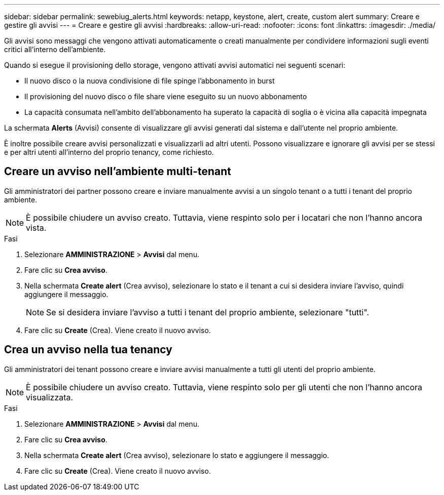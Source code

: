 ---
sidebar: sidebar 
permalink: sewebiug_alerts.html 
keywords: netapp, keystone, alert, create, custom alert 
summary: Creare e gestire gli avvisi 
---
= Creare e gestire gli avvisi
:hardbreaks:
:allow-uri-read: 
:nofooter: 
:icons: font
:linkattrs: 
:imagesdir: ./media/


[role="lead"]
Gli avvisi sono messaggi che vengono attivati automaticamente o creati manualmente per condividere informazioni sugli eventi critici all'interno dell'ambiente.

Quando si esegue il provisioning dello storage, vengono attivati avvisi automatici nei seguenti scenari:

* Il nuovo disco o la nuova condivisione di file spinge l'abbonamento in burst
* Il provisioning del nuovo disco o file share viene eseguito su un nuovo abbonamento
* La capacità consumata nell'ambito dell'abbonamento ha superato la capacità di soglia o è vicina alla capacità impegnata


La schermata *Alerts* (Avvisi) consente di visualizzare gli avvisi generati dal sistema e dall'utente nel proprio ambiente.

È inoltre possibile creare avvisi personalizzati e visualizzarli ad altri utenti. Possono visualizzare e ignorare gli avvisi per se stessi e per altri utenti all'interno del proprio tenancy, come richiesto.



== Creare un avviso nell'ambiente multi-tenant

Gli amministratori dei partner possono creare e inviare manualmente avvisi a un singolo tenant o a tutti i tenant del proprio ambiente.


NOTE: È possibile chiudere un avviso creato. Tuttavia, viene respinto solo per i locatari che non l'hanno ancora vista.

.Fasi
. Selezionare *AMMINISTRAZIONE* > *Avvisi* dal menu.
. Fare clic su *Crea avviso*.
. Nella schermata *Create alert* (Crea avviso), selezionare lo stato e il tenant a cui si desidera inviare l'avviso, quindi aggiungere il messaggio.
+

NOTE: Se si desidera inviare l'avviso a tutti i tenant del proprio ambiente, selezionare "tutti".

. Fare clic su *Create* (Crea). Viene creato il nuovo avviso.




== Crea un avviso nella tua tenancy

Gli amministratori dei tenant possono creare e inviare avvisi manualmente a tutti gli utenti del proprio ambiente.


NOTE: È possibile chiudere un avviso creato. Tuttavia, viene respinto solo per gli utenti che non l'hanno ancora visualizzata.

.Fasi
. Selezionare *AMMINISTRAZIONE* > *Avvisi* dal menu.
. Fare clic su *Crea avviso*.
. Nella schermata *Create alert* (Crea avviso), selezionare lo stato e aggiungere il messaggio.
. Fare clic su *Create* (Crea). Viene creato il nuovo avviso.

